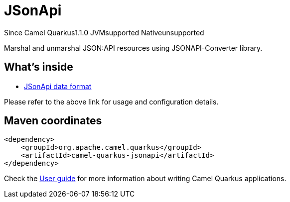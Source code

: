 // Do not edit directly!
// This file was generated by camel-quarkus-maven-plugin:update-extension-doc-page

[[jsonapi]]
= JSonApi
:page-aliases: extensions/jsonapi.adoc
:cq-since: 1.1.0
:cq-artifact-id: camel-quarkus-jsonapi
:cq-native-supported: false
:cq-status: Preview
:cq-description: Marshal and unmarshal JSON:API resources using JSONAPI-Converter library.
:cq-deprecated: false
:cq-targetRuntime: JVM

[.badges]
[.badge-key]##Since Camel Quarkus##[.badge-version]##1.1.0## [.badge-key]##JVM##[.badge-supported]##supported## [.badge-key]##Native##[.badge-unsupported]##unsupported##

Marshal and unmarshal JSON:API resources using JSONAPI-Converter library.

== What's inside

* https://camel.apache.org/components/latest/dataformats/jsonApi-dataformat.html[JSonApi data format]

Please refer to the above link for usage and configuration details.

== Maven coordinates

[source,xml]
----
<dependency>
    <groupId>org.apache.camel.quarkus</groupId>
    <artifactId>camel-quarkus-jsonapi</artifactId>
</dependency>
----

Check the xref:user-guide/index.adoc[User guide] for more information about writing Camel Quarkus applications.
